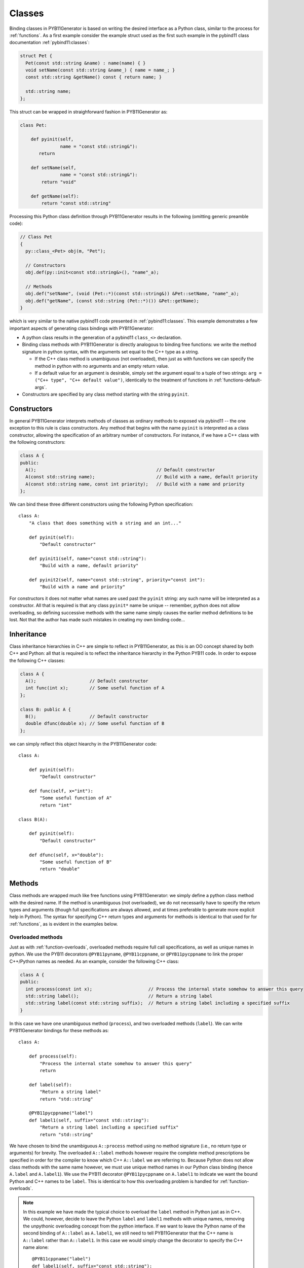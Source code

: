 .. _classes:

=======
Classes
=======

Binding classes in PYB11Generator is based on writing the desired interface as a Python class, similar to the process for :ref:`functions`.  As a first example consider the example struct used as the first such example in the pybind11 class documentation :ref:`pybind11:classes`:

.. code-block:: cpp

  struct Pet {
    Pet(const std::string &name) : name(name) { }
    void setName(const std::string &name_) { name = name_; }
    const std::string &getName() const { return name; }

    std::string name;
  };

This struct can be wrapped in straighforward fashion in PYB11Generator as:

.. code-block:: python

  class Pet:

      def pyinit(self,
                 name = "const std::string&"):
         return

      def setName(self,
                 name = "const std::string&"):
          return "void"

      def getName(self):
          return "const std::string"

Processing this Python class definition through PYB11Generator results in the following (omitting generic preamble code):

.. code-block:: cpp

  // Class Pet
  {
    py::class_<Pet> obj(m, "Pet");

    // Constructors
    obj.def(py::init<const std::string&>(), "name"_a);

    // Methods
    obj.def("setName", (void (Pet::*)(const std::string&)) &Pet::setName, "name"_a);
    obj.def("getName", (const std::string (Pet::*)()) &Pet::getName);
  }

which is very similar to the native pybind11 code presented in :ref:`pybind11:classes`.  This example demonstrates a few important aspects of generating class bindings with PYB11Generator:

* A python class results in the generation of a pybind11 ``class_<>`` declaration.

* Binding class methods with PYB11Generator is directly analogous to binding free functions: we write the method signature in python syntax, with the arguments set equal to the C++ type as a string.

  * If the C++ class method is unambiguous (not overloaded), then just as with functions we can specify the method in python with no arguments and an empty return value.

  * If a default value for an argument is desirable, simply set the argument equal to a tuple of two strings: ``arg = ("C++ type", "C++ default value")``, identically to the treatment of functions in :ref:`functions-default-args`.

* Constructors are specified by any class method starting with the string ``pyinit``.

.. _class-constructors:

------------
Constructors
------------

In general PYB11Generator interprets methods of classes as ordinary methods to exposed via pybind11 -- the one exception to this rule is class constructors.  Any method that begins with the name ``pyinit`` is interpreted as a class constructor, allowing the specification of an arbitrary number of constructors.  For instance, if we have a C++ class with the following constructors:

.. code-block:: cpp

  class A {
  public:
    A();                                             // Default constructor
    A(const std::string name);                       // Build with a name, default priority
    A(const std::string name, const int priority);   // Build with a name and priority
  };

We can bind these three different constructors using the following Python specification::

  class A:
      "A class that does something with a string and an int..."

      def pyinit(self):
          "Default constructor"

      def pyinit1(self, name="const std::string"):
          "Build with a name, default priority"

      def pyinit2(self, name="const std::string", priority="const int"):
          "Build with a name and priority"

For constructors it does not matter what names are used past the ``pyinit`` string: any such name will be interpreted as a constructor.  All that is required is that any class ``pyinit*`` name be unique -- remember, python does not allow overloading, so defining successive methods with the same name simply causes the earlier method definitions to be lost.  Not that the author has made such mistakes in creating my own binding code...

.. _class-inheritance:

-----------
Inheritance
-----------

Class inheritance hierarchies in C++ are simple to reflect in PYB11Generator, as this is an OO concept shared by both C++ and Python: all that is required is to reflect the inheritance hierarchy in the Python PYB11 code.  In order to expose the following C++ classes:

.. code-block:: cpp

  class A {
    A();                    // Default constructor
    int func(int x);        // Some useful function of A
  };

  class B: public A {
    B();                    // Default constructor
    double dfunc(double x); // Some useful function of B
  };

we can simply reflect this object hiearchy in the PYB11Generator code::

  class A:

      def pyinit(self):
          "Default constructor"

      def func(self, x="int"):
          "Some useful function of A"
          return "int"

  class B(A):

      def pyinit(self):
          "Default constructor"

      def dfunc(self, x="double"):
          "Some useful function of B"
          return "double"

.. _class-methods:

-------
Methods
-------

Class methods are wrapped much like free functions using PYB11Generator: we simply define a python class method with the desired name.  If the method is unambiguous (not overloaded), we do not necessarily have to specify the return types and arguments (though full specifications are always allowed, and at times preferable to generate more explicit help in Python).  The syntax for specifying C++ return types and arguments for methods is identical to that used for for :ref:`functions`, as is evident in the examples below.

.. _overloaded-class-methods:

Overloaded methods
------------------

Just as with :ref:`function-overloads`, overloaded methods require full call specifications, as well as unique names in python.  We use the PYB11 decorators ``@PYB11pyname``, ``@PYB11cppname``, or ``@PYB11pycppname`` to link the proper C++/Python names as needed.  As an example, consider the following C++ class:

.. code-block:: cpp

    class A {
    public:
      int process(const int x);                     // Process the internal state somehow to answer this query
      std::string label();                          // Return a string label
      std::string label(const std::string suffix);  // Return a string label including a specified suffix
    }

In this case we have one unambiguous method (``process``), and two overloaded methods (``label``).  We can write PYB11Generator bindings for these methods as::

  class A:

      def process(self):
          "Process the internal state somehow to answer this query"
          return

      def label(self):
          "Return a string label"
          return "std::string"

      @PYB11pycppname("label")
      def label1(self, suffix="const std::string"):
          "Return a string label including a specified suffix"
          return "std::string"

We have chosen to bind the unambiguous ``A::process`` method using no method signature (i.e., no return type or arguments) for brevity.  The overloaded ``A::label`` methods however require the complete method prescriptions be specified in order for the compiler to know which C++ ``A::label`` we are referring to.  Because Python does not allow class methods with the same name however, we must use unique method names in our Python class binding (hence ``A.label`` and ``A.label1``).  We use the PYB11 decorator ``@PYB11pycppname`` on ``A.label1`` to indicate we want the bound Python and C++ names to be ``label``.   This is identical to how this overloading problem is handled for :ref:`function-overloads`.

.. Note::

   In this example we have made the typical choice to overload the ``label`` method in Python just as in C++.  We could, however, decide to leave the Python ``label`` and ``label1`` methods with unique names, removing the unpythonic overloading concept from the python interface.  If we want to leave the Python name of the second binding of ``A::label`` as ``A.label1``, we still need to tell PYB11Generator that the C++ name is ``A::label`` rather than ``A::label1``.  In this case we would simply change the decorator to specify the C++ name alone::

      @PYB11cppname("label")
      def label1(self, suffix="const std::string"):
          "Return a string label including a specified suffix"
          return "std::string"

.. _const-methods:

Const methods
-------------

Const'ness is a concept in C++ not shared by Python, so we use a decorator (``@PYB11const``) to denote a const method when needed.  For instance, the following C++ class definition:

.. code-block:: cpp

  class A {
  public:
    int square(const int x) const { return x*x; }  // Return the square of the argument
  };

can be specfied in PYB11 using::

  class A:

      @PYB11const
      def square(self, x="const int"):
          "Return the square of the argument"
          return "int"

.. _virtual-methods:

Virtual methods
---------------

If we simply wish to expose C++ virtual methods as ordinary class methods in Python (i.e., not allowing overriding the implementation of such methods from Python), then nothing extra need be done in the method binding for PYB11.  However, in pybind11 it is also possible to expose C++ virtual methods such that they *can* be overridden from Python descendants, which is a very powerful capability.  Exposing such overridable virtual methods in pybind11 involves writing an intermediate "trampoline" class as described in the pybind11 documentation :ref:`pybind11:overriding_virtuals`.  PYB11Generator automates the generation of such intermediate redundant code (this was in fact the motivating factor in the creation of PYB11Generator), removing much of the bookkeeping necessary to maintain such coding in face of a changing interface.  In PYB11Generator all that is required for making a virtual method overridable from Python is decorating such virtual methods with ``@PYB11virtual``/``@PYB11pure_virtual`` as appropriate.  Consider binding the C++ example from the pybind11 documentation :ref:`pybind11:overriding_virtuals`:

.. code-block:: cpp

    class Animal {
    public:
        virtual ~Animal() { }
        virtual std::string go(int n_times) = 0;
    };

    class Dog : public Animal {
    public:
        virtual std::string go(int n_times) override {
            std::string result;
            for (int i=0; i<n_times; ++i)
                result += "woof! ";
            return result;
        }
    };

All that is necessary to bind this code using PYB11Generator is the following::

  class Animal:

      def pyinit(self):
          "Default constructor"

      @PYB11pure_virtual
      def go(self, n_times="int"):
          return "std::string"

  class Dog(Animal):

      def pyinit(self):
          "Default constructor"

      @PYB11virtual
      def go(self, n_times="int"):
          return "std::string"

Now both ``Animal`` and ``Dog`` are accessible from Python, and PYB11Generator automatically generates the necessary trampoline classes such that the ``go`` method can be overriden by descendant Python classes as desired.  Note we have now introduced two new PYB11 decorators: ``PYB11virtual`` and ``PYB11pure_virtual``.  The use of these two should evident from their names and uses in this example:

* ``PYB11virtual`` decorates C++ methods that are virtual (such as ``Dog::go``).

* ``PYB11pure_virtual`` decorates C++ methods are pure virtual (such as ``Animal::go``), marking such classes as abstract.

.. _protected-methods:

Protected methods
-----------------

It is possible to bind protected class methods in pybind11 as described in `the pybind11 documentation <https://pybind11.readthedocs.io/en/stable/advanced/classes.html#binding-protected-member-functions>`_.  In the pybind11 code this requires writing an intermediate C++ class to publish the protected methods.  PYB11Generator automates the production of such publisher classes as needed, however, so all that is required to expose a protected class method is to decorate the PYB11 binding with ``@PYB11protected``.  In order to expose the protected method of the following example:

.. code-block:: cpp

  class A {
  protected:
    void some_protected_method(const int x);     // A protected method to apply x->A somehow
  }

we simply provide a decorated PYB11 binding as::

  class A:

      @PYB11protected
      def some_protected_method(self, x="int"):
          "A protected method to apply x->A somehow"
          return "void"

.. _static-methods:

Static methods
--------------

Static C++ methods are denoted to PYB11Generator using the ``@PYB11static`` decorator as in the following example.

C++ class with a static method:

.. code-block:: cpp

  class A {
  public:
    static int func(int x);    // This method does something with x
  };

PYB11 binding code::

  class A:

      @PYB11static
      def func(x = "int"):
          "This method does something with x"
          return "int"

.. _class-operators:

-----------------------------------
Special class operators and methods
-----------------------------------

Python has a number of `special methods for classes <https://docs.python.org/2/reference/datamodel.html#special-method-names>`_, such as ``__len__``, ``__add__``, etc., which allow the object behavior to be controlled for operations such as +, +=, ``len()``, and so forth.  pybind11 supports `these operators <https://pybind11.readthedocs.io/en/stable/advanced/classes.html#operator-overloading>`_, so naturally PYB11Generator does as well.  In keeping with PYB11Generators interface, these are specified by providing these special method names in your Python class description.

Numeric operators
-----------------

The numeric operators supported by PYB11Generator are ``__add__``, ``__sub__``, ``__mul__``, ``__div__``, ``__mod__``, ``__and__``, ``__xor__``, ``__or__``, ``__radd__``, ``__rsub__``, ``__rmul__``, ``__rdiv__``, ``__rmod__``, ``__rand__``, ``__rxor__``, ``__ror__``, 
``__iadd__``, ``__isub__``, ``__imul__``, ``__idiv__``, ``__imod__``, ``__iand__``, ``__ixor__``, ``__ior__``, ``__neg__``, and ``__invert__``.

In the common case for binary operators where the argument is of the same type as the class we're binding, we can omit the the argument specification and return type.  However, in the case where the binary operator accepts a different C++ type, we need to specify this argument type in the usual PYB11 syntax for arguments and return types.

It is also important to remember that Python does not allow us to define a method name more than once in a class, so if we have overloaded C++ math operators (say ``operator+`` can accept more than one type), we must give each binding a unique name, but then use decorators such as ``@PYB11pyname`` to force the special operator name for the method.

As an example, consider the following C++ class which supports addition with itself or a ``double``, multiplication by a ``double``, and the unary negative operator:

.. code-block:: cpp

  class Vector3d {
  public:
     Vector3d  operator-() const;

     Vector3d& operator+=(const Vector3d& rhs);
     Vector3d  operator+ (const Vector3d& rhs) const;

     Vector3d& operator+=(const double rhs);
     Vector3d  operator+ (const double rhs) const;

     Vector3d& operator*=(const double rhs);
     Vector3d  operator* (const double rhs) const;
  };

We can bind these numeric operations for the Python version of ``Vector3d`` with PYB11Generator using normal Python operator syntax::

  class Vector3d:

      def __neg__(self):
          return

      def __iadd__(self):
          return

      def __add__(self):
          return

      @PYB11pyname("__iadd__")
      def __iadd__double(self, rhs="const double"):
          return

      @PYB11pyname("__add__")
      def __add__double(self, rhs="const double"):
          return

      def __imul__(self, rhs="const double"):
          return "Vector3d&"

      def __mul__(self, rhs="const double"):
          return "Vector3d"
    

Comparison operators
--------------------

The comparison operators supported are ``__lt__``, ``__le__``, ``__eq__``, ``__ne__``, ``__gt__``, and ``__ge__``.  Usage of these methods (naturally all binary operators in this case) follow the same pattern as the numeric binary operators.  As an example, suppose our ``Vector3d`` class in the previous example also defined comparisons with with either ``Vector3d`` or ``double``:

.. code-block:: cpp

  class Vector3d {
  public:
    bool operator==(const Vector3d& rhs) const;
    bool operator!=(const Vector3d& rhs) const;
    bool operator< (const Vector3d& rhs) const;

    bool operator==(const double rhs) const;
    bool operator!=(const double rhs) const;
    bool operator< (const double rhs) const;
  };

We can expose these operations to Python similarly to the binary math operators::

  class Vector3d:

      def __eq__(self):
          return

      def __ne__(self):
          return

      def __lt__(self):
          return

      @PYB11pyname("__eq__")
      def __eq__double(self, rhs="const double"):
          return "bool"
          
      @PYB11pyname("__ne__")
      def __ne__double(self, rhs="const double"):
          return "bool"
          
      @PYB11pyname("__lt__")
      def __lt__double(self, rhs="const double"):
          return "bool"


Functor (call) operator
-----------------------

A special class operator in Python is the ``__call__`` operator (corresponding to the C++ ``operator()`` method), which allows a class to operate like a function.  If we have a C++ functor class, we can expose this functor behavior by binding the C++ ``operator()`` call as ``__call__``.  As an example, suppose we have C++ functor like the following:

.. code-block:: cpp

  class Transmute {
  public:
    double operator()(const double x);
  };

we can expose this functor nature of ``Transmute`` via this sort of PYB11 binding::

  class Transmute:

      def __call__(self, x="const double"):
          return "double"

PYB11Generator automatically associates ``__call__`` with the C++ method ``operator()``, unless overridden with something like ``@PYB11implementation``.

.. _class-misc-operators:

Miscellaneous operators
-----------------------

Another pair other useful operators supported are ``__repr__`` and ``__str__``.  These are used to create string representations of objects or slightly different purposes, as explained in the offcial Python documentation for ``__repr__`` and ``__str__`` -- essentially ``__repr__`` should return a string representation of the object such that it could be reconstructed, vs. ``__str__`` which should produce a human friendly string.

Any function or method that produces such strings is fine to bind to these names (often via renaming such as ``@PYB11pyname("__str__")``), but a very common pattern is to use lambda functions with the :func:`PYB11implementation` decorator to implement these methods directly in the binding code.  As one example, we might bind useful versions of these operators for the example C++ class ``Vector3d`` above as::

  class Vector3d:

      @PYB11implementation("[](const Vector3d& self) -> std::string { return "[" + self.x + ", " + self.y + ", " + self.z + "]" }")
      def __repr__(self):
          return "std::string"

      @PYB11implementation("[](const Vector3d& self) -> std::string { return "Vector3d(" + self.x + " " + self.y + " " + self.z + ")" }")
      def __str__(self):
          return "std::string"

Sequence methods
----------------

Probably the first thing to point out here is this section is *not* necessary for handling STL containers: pybind11 has built-in support for :ref:`pybind11:stl_bind`, which PYB11Generator provides convenient wrappers for.  In fact, so long as implicit copying of STL containers through the Python-C++ interface is acceptable, nothing need be done with STL containers at all -- they will automatically be handled by pybind11 transparently.

Binding the Python sequence methods for your own C++ types can at times be a complicated process, and there is not necessarily a single solution that fits all cases.  There are several interfaces in Python you can override to provide sequence information: ``__len__``, ``__getitem__``, ``__setitem__``, ``__getslice__``, ``__setslice__``, ``__iter__``, etc.  PYB11Generator allows all these methods to be used via pybind11, but it definitely behooves the interested user to thoroughly understand the `pybind11 <https://pybind11.readthedocs.io/en/stable/advanced/misc.html#binding-sequence-data-types-iterators-the-slicing-protocol-etc>`_ and `Python <https://docs.python.org/2/reference/datamodel.html#emulating-container-types>`_ documentation on this subject.  It will often require writing some lightweight interstitial code to translate C++ container information to Python and back, for which lambda functions and the :py:func:`PYB11implementation` decorator are handy.

As the bare beginning of an example, here is a version of one of the pybind11 test C++ sequence classes (stripped to just the interface) drawn from the ``pybind11/tests/test_sequences_and_iterators.cpp`` test code:

.. code-block:: cpp

  class Sequence {
    public:
        Sequence(size_t size);
        Sequence(const std::vector<float> &value);
        Sequence(const Sequence &s);

        bool operator==(const Sequence &s) const;
        bool operator!=(const Sequence &s) const;

        float operator[](size_t index) const;
        float &operator[](size_t index);

        bool contains(float v) const;

        Sequence reversed() const;

        size_t size() const;

        const float *begin() const;
        const float *end() const;
    };

and here is an example binding for these methods translated from the pybind11 test code in ``pybind11/tests/test_sequences_and_iterators.cpp`` to PYB11Generator Python syntax:

.. code-block:: py

  class Sequence:

     def pyinit0(self, size="size_t"):
         return
     def pyinit1(self, value="const std::vector<float>&"):
         return
     def pyinit2(self, s="const Sequence&"):
         return

     def __eq__(self):
         return
     def __ne__(self):
         return

     # Sequence methods
     @PYB11cppname("size")
     def __len__(self):
         return "size_t"

     @PYB11implementation("[](const Sequence &s, size_t i) { if (i >= s.size()) throw py::index_error(); return s[i]; }")
     def __getitem__(self, i="size_t"):
         return "float"

     @PYB11implementation("[](Sequence &s, size_t i, float v) { if (i >= s.size()) throw py::index_error(); s[i] = v; }")
     def __setitem__(self, i="size_t", v="float"):
         return "void"

     # Optional sequence methods
     @PYB11keepalive(0, 1)   # Essential: keep object alive while iterator exists
     @PYB11implementation("[](const Sequence &s) { return py::make_iterator(s.begin(), s.end()); }")
     def __iter__(self):
         return "py::iterator"

     @PYB11cppname("contains")
     @PYB11const
     def __contains__(self, v="float"):
         return "bool"

     @PYB11cppname("reversed")
     @PYB11const
     def __reversed__(self):
         return "Sequence"

     # Slicing protocol
     @PYB11pyname("__getitem__")
     @PYB11implementation("""[](const Sequence &s, py::slice slice) -> Sequence* {
                            size_t start, stop, step, slicelength;
                            if (!slice.compute(s.size(), &start, &stop, &step, &slicelength)) throw py::error_already_set();
                             Sequence *seq = new Sequence(slicelength);
                             for (size_t i = 0; i < slicelength; ++i) {
                               (*seq)[i] = s[start]; start += step;
                             }
                            return seq;
                          }""")
     def __getitem__slice(self, slice="py::slice"):
         return "Sequence*"

     @PYB11pyname("__setitem__")
     @PYB11implementation("""[](Sequence &s, py::slice slice, const Sequence &value) {
                            size_t start, stop, step, slicelength;
                            if (!slice.compute(s.size(), &start, &stop, &step, &slicelength))
                                throw py::error_already_set();
                            if (slicelength != value.size())
                                throw std::runtime_error("Left and right hand size of slice assignment have different sizes!");
                            for (size_t i = 0; i < slicelength; ++i) {
                                s[start] = value[i]; start += step;
                            }"""
                          }""")
     def __getitem__slice(self, slice="py::slice", value="const Sequence&"):
         return "void"

This rather in-depth example uses a few concepts not introduced yet (such as ``@PYB11keepalive``) which are discussed later, but hopefully gives a flavor of what is needed.  Mapping types are also supported through the same sort of overriding of built-in Python methods analogous to above.

.. _template_methods:

-----------------
Templated methods
-----------------

Templated methods are handled in a very similar manner to :ref:`function-templates`.  Suppose we want to bind the templated method in the following C++ class:

.. code-block:: cpp

  class A {
  public:

    template<typename ValueA, typename ValueB, typename ValueC>
    ValueC
    transmogrify(const ValueA& x, const ValueB& y);

  };

In order to bind this method we first create a python class method and decorate it with ``@PYB11template`` and the template types as strings.  We then create however many instantiations of this method as we like using :func:`PYB11TemplateMethod`::

  class A:

      @PYB11template("ValueA", "ValueB", "ValueC")
      def transmogrify(self, x="%(ValueA)s", y="%(ValueB)s"):
          "I'm sure this does something useful..."
          return "%(ValueC)s"

      transmogrifyIntIntDouble = PYB11TemplateMethod(transmogrify, ("int", "int", "double"),             pyname="transmogrify")
      transmogrifyI32I32I64    = PYB11TemplateMethod(transmogrify, ("uint32_t", "uint32_t", "uint64_t"), pyname="transmogrify")

Comparing this with the example in :ref:`function-templates`, we see that handling template class methods is nearly identical to template functions.  The only real difference is we instantiate the template class method using ``PYB11TemplateMethod`` (assigned to class attributes) instead of ``PYB11TemplateFunction``.

.. _class-attributes:

----------
Attributes
----------

C++ structs and classes can have attributes, such as:

.. code-block:: cpp

  struct A {
    double x;                // An ordinary attribute
    const double y;          // A readonly attribute
    static double xstatic;   // A static attribute
  };

Attributes in pybind11 are discussed in :ref:`pybind11:properties`; PYB11Generator exposes these kinds of attributes via the special PYB11 types ``PYB1readwrite`` and ``PYB11readonly``.  We can expose the attributes of ``A`` in this case via PYB11Generator using::

  class A:
      x = PYB11readwrite(doc="An ordinary attribute")
      y = PYB11readonly(doc="A readonly attribute")
      xstatic = PYB11readwrite(static=True, doc="A static attribute")

In this example we have used the optional arguments ``doc`` to add document strings to our attributes, and ``static`` to indicate a static attribute -- for the full set of options to these functions see :func:`PYB11readwrite` and :func:`PYB11readonly`.

.. _class-properties:

----------
Properties
----------

A related concept to attributes is class properties, where we use getter and setter methods for data of classes as though they were attributes.  Consider the following C++ class definition:

.. code-block:: cpp

  class A {
    public:
    double getx() const;     // Getter for a double named "x"
    void setx(double val);   // Setter for a double named "x"
  };

There are at least two ways we can go about creating ``A.x`` as a property.

Option 1: use ``PYB11property``
-------------------------------

The most convenient method (or at least most succinct) to treat ``A.x`` as a property is via the ``PYB11property`` helper type.  In this example we could simply write::

  class A:
      x = PYB11property(getter="getx", settter="setx",
                        doc="Some helpful description of x for this class")

This minimal example demonstrates that using ``PYB11property`` we can expose properties in a single line like this -- see full description of :func:`PYB11property`.

Option 2: use an ordinary python property definition
----------------------------------------------------

Python has native support for properties via the built-in :py:func:`property`; PYB11Generator is able to interpret use of this function to define pybind11 properties as well.  We can use this method to create ``A.x`` as follows::

  class A:

      def getx(self):
          return

      def setx(self):
          return

      x = property(getx, setx, doc="Some helpful description of x for this class")

This method has the advantage we are using all ordinary python constructs, which PYB11Generator is able to parse and create the property as desired.

.. Note::

   In this example we have also exposed the ``getx`` and ``setx`` methods to be bound in pybind11.  If this is not desired, we can decorate these methods with ``@PYB11ignore``, allowing these methods to be used in the :py:func:`property` definition while preventing them from being directly exposed themselves.

.. _class-templates:

-----------------
Templated classes
-----------------

PYB11 handles C++ class templates similarly to :ref:`function-templates`: first, we decorate a class definition with ``@PYB11template``, which takes an arbitrary number of string arguments representing the template parameters; second, we use the :func:`PYB11TemplateClass` function to create instantiations of the template class.  Consider a C++ template class definition:

.. code-block:: cpp

  template<typename Scalar>
  class Vector {
  public:
    Scalar x, y, z;                        // Coordinate attributes

    Vector(Scalar x, Scalar y, Scalar z);  // Constructor
    Scalar magnitude() const;              // Compute the magnitude (norm)
  };

We can create PYB11Generator instantiations of this class for ``double`` and ``float`` types using::

  @PYB11template("Scalar")
  class Vector:
      "A simple three-dimensional Vector type using %(Scalar)s coordinates"

      x = PYB11readwrite()
      y = PYB11readwrite()
      z = PYB11readwrite()

      def pyinit(self, x="%(Scalar)s", y="%(Scalar)s", z="%(Scalar)s"):
          "Construct with specified coordinates"

      @PYB11const
      def magnitude(self):
          "Compute the magnitude (norm)"
          return "%(Scalar)s"

  FloatVector = PYB11TemplateClass(Vector, template_parameters="float")
  DoubleVector = PYB11TemplateClass(Vector, template_parameters="double")

Just as is the case with template functions, classes decorated with ``@PYB11template`` are implicitly ignored by PYB11Generator until an instantiation is created with :func:`PYB11TemplateClass`.  Additionally, template parameters specified in ``@PYB11template`` become named patterns which can be substituted with the types used to instantiate the templates.  So, in the ``Vector`` example above, ``%(Scalar)s`` becomes ``float`` in the first instantiation and ``double`` in the second.  See :func:`PYB11template` and :func:`PYB11TemplateClass` for further details.
